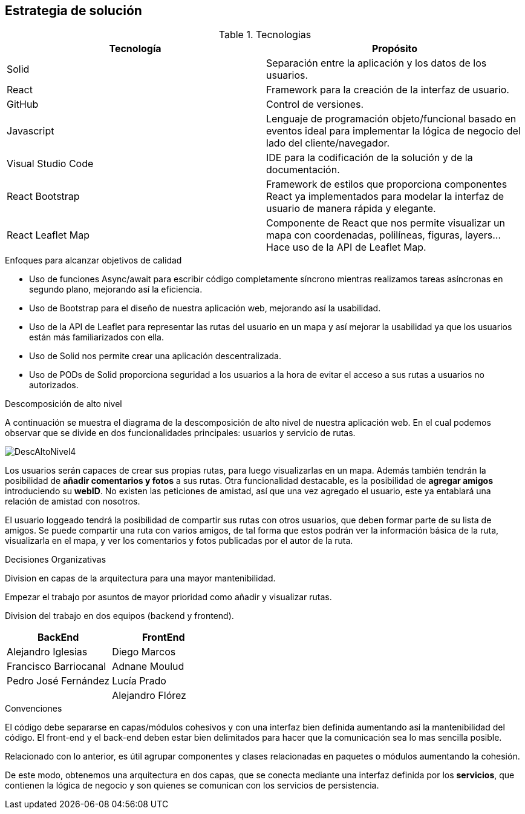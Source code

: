 [[section-solution-strategy]]
== Estrategia de solución

****
.Tecnologias
|===
|Tecnología |Propósito 

|Solid
|Separación entre la aplicación y los datos de los usuarios.
|React
|Framework para la creación de la interfaz de usuario.
|GitHub
|Control de versiones.
|Javascript
| Lenguaje de programación objeto/funcional basado en eventos ideal para implementar la lógica de negocio del lado del cliente/navegador.
|Visual Studio Code
|IDE para la codificación de la solución y de la documentación.
|React Bootstrap| Framework de estilos que proporciona componentes React ya implementados para modelar la interfaz de usuario de manera rápida y elegante.
|React Leaflet Map| Componente de React que nos permite visualizar un mapa con coordenadas, polilíneas, figuras, layers... Hace uso de la API de Leaflet Map.
|===
.Enfoques para alcanzar objetivos de calidad

* Uso de funciones Async/await para escribir código completamente síncrono mientras realizamos tareas asíncronas en segundo plano, mejorando así la eficiencia.
* Uso de Bootstrap para el diseño de nuestra aplicación web, mejorando así la usabilidad.
* Uso de la API de Leaflet para representar las rutas del usuario en un mapa y así mejorar la usabilidad ya que los usuarios están más familiarizados con ella.
* Uso de Solid nos permite crear una aplicación descentralizada.
* Uso de PODs de Solid proporciona seguridad a los usuarios a la hora de evitar el acceso a sus rutas a usuarios no autorizados.

.Descomposición de alto nivel

A continuación se muestra el diagrama de la descomposición de alto nivel de nuestra aplicación web. En el cual podemos observar que se divide en
dos funcionalidades principales: usuarios y servicio de rutas.

image::DescAltoNivel4.JPG[]

Los usuarios serán capaces de crear sus propias rutas, para luego visualizarlas en un mapa. Además también tendrán la posibilidad de *añadir comentarios y fotos* a sus rutas.
Otra funcionalidad destacable, es la posibilidad de *agregar amigos* introduciendo su *webID*. No existen las peticiones de amistad, así que una vez agregado el usuario, este ya entablará una relación de amistad con nosotros. 

El usuario loggeado tendrá la posibilidad de compartir sus rutas con otros usuarios, que deben formar parte de su lista de amigos. Se puede compartir una ruta con varios amigos, de tal forma que estos podrán ver la información básica de la ruta, visualizarla en el mapa, y ver los comentarios y fotos publicadas por el autor de la ruta.

.Decisiones Organizativas

Division en capas de la arquitectura para una mayor mantenibilidad.

Empezar el trabajo por asuntos de mayor prioridad como añadir y visualizar rutas.

Division del trabajo en dos equipos (backend y frontend).
|===
|BackEnd|FrontEnd

|Alejandro Iglesias
|Diego Marcos
|Francisco Barriocanal
|Adnane Moulud
|Pedro José Fernández
|Lucía Prado
|
|Alejandro Flórez
|===

.Convenciones

El código debe separarse en capas/módulos cohesivos y con una interfaz bien definida aumentando así la mantenibilidad del código. El front-end y el
back-end deben estar bien delimitados para hacer que la comunicación sea lo mas sencilla posible.

Relacionado con lo anterior, es útil agrupar componentes y clases relacionadas en paquetes o módulos aumentando la cohesión.

De este modo, obtenemos una arquitectura en dos capas, que se conecta mediante una interfaz definida por los *servicios*, que contienen la lógica de negocio y son quienes se comunican con los servicios de persistencia.
****
